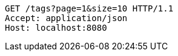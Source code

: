 [source,http,options="nowrap"]
----
GET /tags?page=1&size=10 HTTP/1.1
Accept: application/json
Host: localhost:8080

----